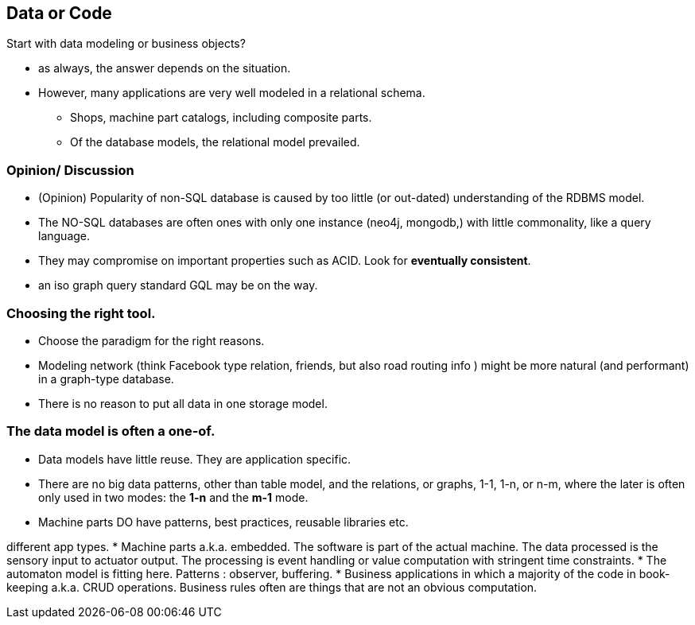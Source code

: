 [.lightbg,background-image="images/dataworld.jpg",background-opacity="0.5"]
== Data or Code


Start with data modeling or business objects?

* as always, the answer depends on the situation.
* However, many applications are very well modeled in a relational schema.
** Shops, machine part catalogs, including composite parts.
** Of the database models, the relational model prevailed.


[.lightbg,background-image="images/dataworld.jpg",background-opacity="0.5"]
=== Opinion/ Discussion
** (Opinion) Popularity of non-SQL database is caused by too little (or out-dated) understanding of the
  RDBMS model.
** The [blue]#NO-SQL# databases are often ones with only one instance (neo4j, mongodb,) with little commonality, like a query language.
** They may compromise on important properties such as ACID. Look for [red]*eventually consistent*.

[.notes]
--
* an iso graph query standard GQL may be on the way.
--

[.lightbg,background-image="images/dataworld.jpg",background-opacity="0.5"]
=== Choosing the right tool.

* Choose the paradigm for the right reasons.
* Modeling network (think Facebook type relation, friends, but also road routing info ) might be more natural (and performant) in a graph-type database.
* There is no reason to put all data in one storage model.

[.lightbg,background-image="images/dataworld.jpg",background-opacity="0.5",]
=== The data model is often a one-of.

* Data models have little reuse. They are application specific.
* There are no big data patterns, other than table model, and the relations, or graphs, 1-1, 1-n, or n-m,
  where the later is often only used in two modes: the *1-n* and the *m-1* mode.
* Machine parts DO have patterns, best practices, reusable libraries etc.
//* The data does not mind how it passed through a machine,

[.notes]
--
different app types.
* Machine parts a.k.a. embedded. The software is part of the actual machine. The data processed is
the sensory input to actuator output. The processing is event handling or value computation with stringent time constraints.
* The automaton model is fitting here. Patterns : observer, buffering.
* Business applications in which a majority of the code in book-keeping  a.k.a. CRUD operations. Business rules often are
things that are not an obvious computation.
--
